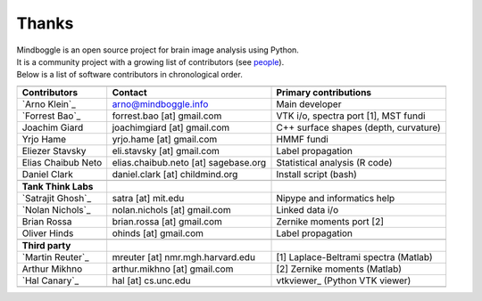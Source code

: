 .. _THANKS:

=======
Thanks
=======

| Mindboggle is an open source project for brain image analysis using Python.
| It is a community project with a growing list of contributors (see `people <http://mindboggle.info/people.html>`_).
| Below is a list of software contributors in chronological order.

+-------------------------+-------------------------------------+-------------------------------------------+
|                         |                                     |                                           |
+-------------------------+-------------------------------------+-------------------------------------------+
|  **Contributors**       | **Contact**                         | **Primary contributions**                 |
+-------------------------+-------------------------------------+-------------------------------------------+
| `Arno Klein`_           |   arno@mindboggle.info              | Main developer                            |
+-------------------------+-------------------------------------+-------------------------------------------+
| `Forrest Bao`_          |   forrest.bao [at] gmail.com        | VTK i/o, spectra port [1], MST fundi      |
+-------------------------+-------------------------------------+-------------------------------------------+
| Joachim Giard           |   joachimgiard [at] gmail.com       | C++ surface shapes (depth, curvature)     |
+-------------------------+-------------------------------------+-------------------------------------------+
| Yrjo Hame               |   yrjo.hame [at] gmail.com          | HMMF fundi                                |
+-------------------------+-------------------------------------+-------------------------------------------+
| Eliezer Stavsky         |   eli.stavsky [at] gmail.com        | Label propagation                         |
+-------------------------+-------------------------------------+-------------------------------------------+
| Elias Chaibub Neto      | elias.chaibub.neto [at] sagebase.org| Statistical analysis (R code)             |
+-------------------------+-------------------------------------+-------------------------------------------+
| Daniel Clark            | daniel.clark [at] childmind.org     | Install script (bash)                     |
+-------------------------+-------------------------------------+-------------------------------------------+
|                         |                                     |                                           |
+-------------------------+-------------------------------------+-------------------------------------------+
| **Tank Think Labs**     |                                     |                                           |
+-------------------------+-------------------------------------+-------------------------------------------+
| `Satrajit Ghosh`_       |   satra [at] mit.edu                | Nipype and informatics help               |
+-------------------------+-------------------------------------+-------------------------------------------+
| `Nolan Nichols`_        |   nolan.nichols [at] gmail.com      | Linked data i/o                           |
+-------------------------+-------------------------------------+-------------------------------------------+
| Brian Rossa             |   brian.rossa [at] gmail.com        | Zernike moments port [2]                  |
+-------------------------+-------------------------------------+-------------------------------------------+
| Oliver Hinds            |   ohinds [at] gmail.com             | Label propagation                         |
+-------------------------+-------------------------------------+-------------------------------------------+
|                         |                                     |                                           |
+-------------------------+-------------------------------------+-------------------------------------------+
| **Third party**         |                                     |                                           |
+-------------------------+-------------------------------------+-------------------------------------------+
| `Martin Reuter`_        |  mreuter [at] nmr.mgh.harvard.edu   | [1] Laplace-Beltrami spectra (Matlab)     |
+-------------------------+-------------------------------------+-------------------------------------------+
| Arthur Mikhno           |  arthur.mikhno [at] gmail.com       | [2] Zernike moments (Matlab)              |
+-------------------------+-------------------------------------+-------------------------------------------+
| `Hal Canary`_           |  hal [at] cs.unc.edu                | vtkviewer_ (Python VTK viewer)            |
+-------------------------+-------------------------------------+-------------------------------------------+
|                         |                                     |                                           |
+-------------------------+-------------------------------------+-------------------------------------------+
